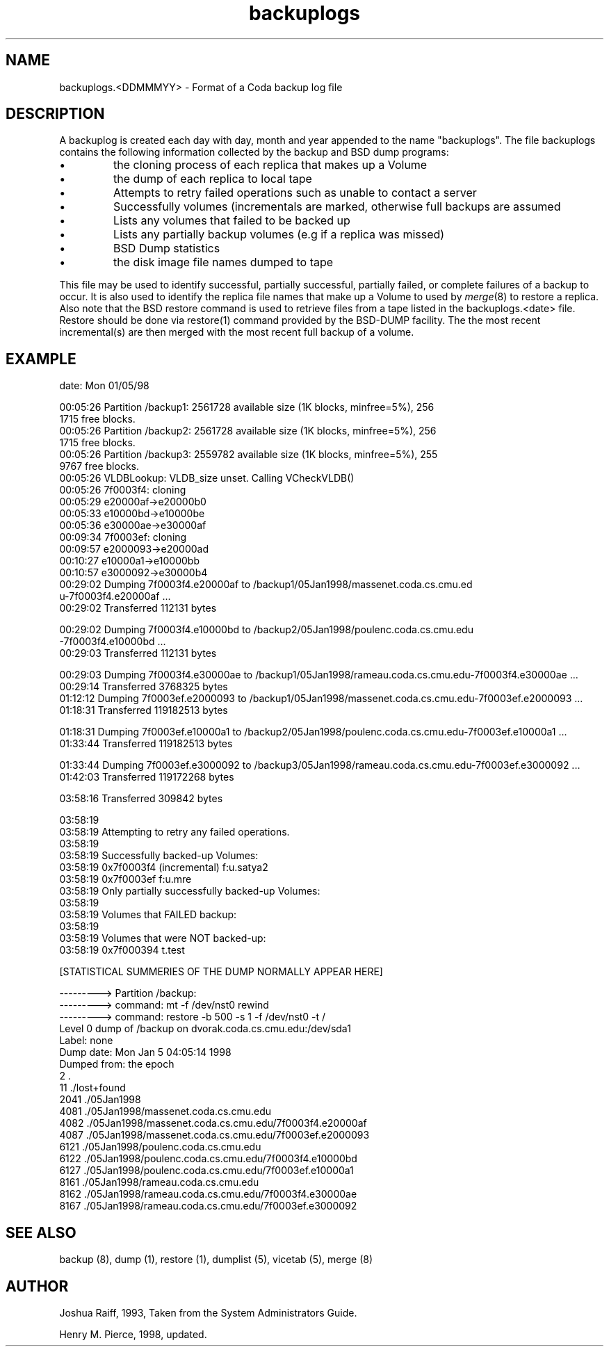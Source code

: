.if n .ds Q \&"
.if t .ds Q ``
.if n .ds U \&"
.if t .ds U ''
.TH "backuplogs" 5 
.tr \&
.nr bi 0
.nr ll 0
.nr el 0
.de DS
..
.de DE
..
.de Pp
.ie \\n(ll>0 \{\
.ie \\n(bi=1 \{\
.nr bi 0
.if \\n(t\\n(ll=0 \{.IP \\(bu\}
.if \\n(t\\n(ll=1 \{.IP \\n+(e\\n(el.\}
.\}
.el .sp 
.\}
.el \{\
.ie \\nh=1 \{\
.LP
.nr h 0
.\}
.el .PP 
.\}
..
.SH NAME  
backuplogs.<DDMMMYY> \- Format of a Coda backup log file

.SH DESCRIPTION

.Pp
A backuplog is created each day with day, month and year
appended to the name \&"backuplogs\&".  The file backuplogs contains
the following information collected by the backup and BSD dump
programs:
.nr ll +1
.nr t\n(ll 0
.if \n(ll>1 .RS
.nr bi 1
.Pp
the cloning process of each replica that makes up a Volume
.Pp
.nr bi 1
.Pp
the dump of each replica to local tape
.Pp
.nr bi 1
.Pp
Attempts to retry failed operations such as unable to contact a server
.Pp
.nr bi 1
.Pp
Successfully volumes (incrementals are marked, otherwise full backups are assumed
.Pp
.nr bi 1
.Pp
Lists any volumes that failed to be backed up
.Pp
.nr bi 1
.Pp
Lists any partially backup volumes (e.g if a replica was missed)
.Pp
.nr bi 1
.Pp
BSD Dump statistics
.Pp
.nr bi 1
.Pp
the disk image file names dumped to tape
.Pp
.if \n(ll>1 .RE
.nr ll -1
.Pp
This file may be used to identify successful, partially successful,
partially failed, or complete failures of a backup to occur.  It is
also used to identify the replica file names that make up a Volume
to used by \fImerge\fP(8) to restore a replica.  Also note
that the BSD restore command is used to retrieve files from a tape 
listed in the backuplogs.<date> file.  Restore should be done
via restore(1) command provided by the BSD-DUMP facility.  The the 
most recent incremental(s) are then merged with the most recent full backup
of a volume.
.Pp
.Pp
.SH EXAMPLE

.Pp
.Pp
.DS
.sp
.ft RR
.nf
date: Mon 01/05/98

00:05:26 Partition /backup1: 2561728 available size (1K blocks, minfree=5%), 256
1715 free blocks.
00:05:26 Partition /backup2: 2561728 available size (1K blocks, minfree=5%), 256
1715 free blocks.
00:05:26 Partition /backup3: 2559782 available size (1K blocks, minfree=5%), 255
9767 free blocks.
00:05:26 VLDBLookup: VLDB_size unset. Calling VCheckVLDB()
00:05:26 7f0003f4: cloning
00:05:29        e20000af->e20000b0
00:05:33        e10000bd->e10000be
00:05:36        e30000ae->e30000af
00:09:34 7f0003ef: cloning
00:09:57        e2000093->e20000ad
00:10:27        e10000a1->e10000bb
00:10:57        e3000092->e30000b4
00:29:02 Dumping 7f0003f4.e20000af to /backup1/05Jan1998/massenet.coda.cs.cmu.ed
u-7f0003f4.e20000af ...
00:29:02                Transferred 112131 bytes

00:29:02 Dumping 7f0003f4.e10000bd to /backup2/05Jan1998/poulenc.coda.cs.cmu.edu
-7f0003f4.e10000bd ...
00:29:03                Transferred 112131 bytes

00:29:03 Dumping 7f0003f4.e30000ae to /backup1/05Jan1998/rameau.coda.cs.cmu.edu-7f0003f4.e30000ae ...
00:29:14                Transferred 3768325 bytes
01:12:12 Dumping 7f0003ef.e2000093 to /backup1/05Jan1998/massenet.coda.cs.cmu.edu-7f0003ef.e2000093 ...
01:18:31                Transferred 119182513 bytes

01:18:31 Dumping 7f0003ef.e10000a1 to /backup2/05Jan1998/poulenc.coda.cs.cmu.edu-7f0003ef.e10000a1 ...
01:33:44                Transferred 119182513 bytes

01:33:44 Dumping 7f0003ef.e3000092 to /backup3/05Jan1998/rameau.coda.cs.cmu.edu-7f0003ef.e3000092 ...
01:42:03                Transferred 119172268 bytes

03:58:16                Transferred 309842 bytes

03:58:19
03:58:19 Attempting to retry any failed operations.
03:58:19
03:58:19 Successfully backed-up Volumes:
03:58:19 0x7f0003f4 (incremental)       f:u.satya2
03:58:19 0x7f0003ef                     f:u.mre
03:58:19 Only partially successfully backed-up Volumes:
03:58:19
03:58:19 Volumes that FAILED backup:
03:58:19
03:58:19 Volumes that were NOT backed-up:
03:58:19 0x7f000394                     t.test

[STATISTICAL SUMMERIES OF THE DUMP NORMALLY APPEAR HERE]

---------> Partition /backup:
---------> command: mt -f /dev/nst0 rewind
---------> command: restore -b 500 -s 1 -f /dev/nst0 -t /
Level 0 dump of /backup on dvorak.coda.cs.cmu.edu:/dev/sda1
Label: none
Dump   date: Mon Jan  5 04:05:14 1998
Dumped from: the epoch
         2      .
        11      ./lost+found
      2041      ./05Jan1998
      4081      ./05Jan1998/massenet.coda.cs.cmu.edu
      4082      ./05Jan1998/massenet.coda.cs.cmu.edu/7f0003f4.e20000af
      4087      ./05Jan1998/massenet.coda.cs.cmu.edu/7f0003ef.e2000093
      6121      ./05Jan1998/poulenc.coda.cs.cmu.edu
      6122      ./05Jan1998/poulenc.coda.cs.cmu.edu/7f0003f4.e10000bd
      6127      ./05Jan1998/poulenc.coda.cs.cmu.edu/7f0003ef.e10000a1
      8161      ./05Jan1998/rameau.coda.cs.cmu.edu
      8162      ./05Jan1998/rameau.coda.cs.cmu.edu/7f0003f4.e30000ae
      8167      ./05Jan1998/rameau.coda.cs.cmu.edu/7f0003ef.e3000092
.DE
.fi 
.ec
.ft P
.sp
.SH SEE ALSO

.Pp
backup (8), dump (1), restore (1), dumplist (5), vicetab (5), merge (8)
.Pp
.Pp
.SH AUTHOR

.Pp
Joshua Raiff, 1993, Taken from the System Administrators Guide.
.Pp
Henry M. Pierce, 1998, updated.
.Pp

